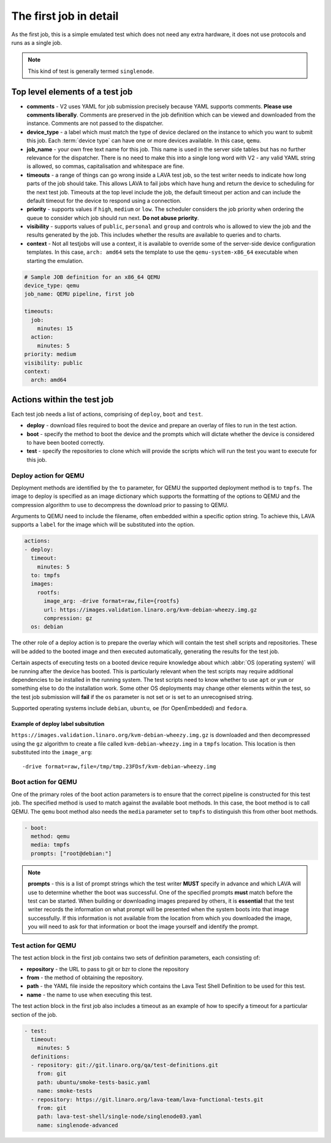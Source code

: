 .. _explain_first_job:

The first job in detail
#######################

As the first job, this is a simple emulated test which does not need
any extra hardware, it does not use protocols and runs as a single job.

.. note:: This kind of test is generally termed ``singlenode``.

Top level elements of a test job
********************************

* **comments** - V2 uses YAML for job submission precisely because YAML
  supports comments. **Please use comments liberally**. Comments are
  preserved in the job definition which can be viewed and downloaded from
  the instance. Comments are not passed to the dispatcher.
* **device_type** - a label which must match the type of device declared
  on the instance to which you want to submit this job. Each
  :term:`device type` can have one or more devices available. In this
  case, ``qemu``.
* **job_name** - your own free text name for this job. This name is used
  in the server side tables but has no further relevance for the dispatcher.
  There is no need to make this into a single long word with V2 - any valid
  YAML string is allowed, so commas, capitalisation and whitespace are fine.
* **timeouts** - a range of things can go wrong inside a LAVA test job, so
  the test writer needs to indicate how long parts of the job should take.
  This allows LAVA to fail jobs which have hung and return the device to
  scheduling for the next test job. Timeouts at the top level include
  the job, the default timeout per action and can include the default
  timeout for the device to respond using a connection.
* **priority** - supports values if ``high``, ``medium`` or ``low``. The
  scheduler considers the job priority when ordering the queue to consider
  which job should run next. **Do not abuse priority**.
* **visibility** - supports values of ``public``, ``personal`` and ``group``
  and controls who is allowed to view the job and the results generated by
  the job. This includes whether the results are available to queries and
  to charts.
* **context** - Not all testjobs will use a context, it is available to
  override some of the server-side device configuration templates. In this
  case, ``arch: amd64`` sets the template to use the ``qemu-system-x86_64``
  executable when starting the emulation.

.. code-block:: yaml

 # Sample JOB definition for an x86_64 QEMU
 device_type: qemu
 job_name: QEMU pipeline, first job

 timeouts:
   job:
     minutes: 15
   action:
     minutes: 5
 priority: medium
 visibility: public
 context:
   arch: amd64

Actions within the test job
***************************

Each test job needs a list of actions, comprising of ``deploy``, ``boot``
and ``test``.

* **deploy** - download files required to boot the device and prepare
  an overlay of files to run in the test action.
* **boot** - specify the method to boot the device and the prompts which
  will dictate whether the device is considered to have been booted
  correctly.
* **test** - specify the repositories to clone which will provide the
  scripts which will run the test you want to execute for this job.

Deploy action for QEMU
======================

Deployment methods are identified by the ``to`` parameter, for QEMU
the supported deployment method is to ``tmpfs``. The image to deploy
is specified as an image dictionary which supports the formatting of
the options to QEMU and the compression algorithm to use to decompress
the download prior to passing to QEMU.

Arguments to QEMU need to include the filename, often embedded within
a specific option string. To achieve this, LAVA supports a ``label``
for the image which will be substituted into the option.

.. code-block:: yaml

 actions:
 - deploy:
   timeout:
     minutes: 5
   to: tmpfs
   images:
     rootfs:
       image_arg: -drive format=raw,file={rootfs}
       url: https://images.validation.linaro.org/kvm-debian-wheezy.img.gz
       compression: gz
   os: debian

The other role of a deploy action is to prepare the overlay which will
contain the test shell scripts and repositories. These will be added to
the booted image and then executed automatically, generating the results
for the test job.

Certain aspects of executing tests on a booted device require knowledge
about which :abbr:`OS (operating system)` will be running after the device
has booted. This is particularly relevant when the test scripts may require
additional dependencies to be installed in the running system. The test
scripts need to know whether to use ``apt`` or ``yum`` or something else
to do the installation work. Some other OS deployments may change other
elements within the test, so the test job submission will **fail** if
the ``os`` parameter is not set or is set to an unrecognised string.

Supported operating systems include ``debian``, ``ubuntu``, ``oe`` (for
OpenEmbedded) and ``fedora``.

Example of deploy label subsitution
-----------------------------------

``https://images.validation.linaro.org/kvm-debian-wheezy.img.gz`` is
downloaded and then decompressed using the ``gz`` algorithm to create
a file called ``kvm-debian-wheezy.img`` in a ``tmpfs`` location. This
location is then substituted into the ``image_arg``::

 -drive format=raw,file=/tmp/tmp.23FDsf/kvm-debian-wheezy.img

Boot action for QEMU
====================

One of the primary roles of the boot action parameters is to ensure that
the correct pipeline is constructed for this test job. The specified
method is used to match against the available boot methods. In this case,
the boot method is to call QEMU. The ``qemu`` boot method also needs the
``media`` parameter set to ``tmpfs`` to distinguish this from other boot
methods.

.. code-block:: yaml

 - boot:
   method: qemu
   media: tmpfs
   prompts: ["root@debian:"]

.. note:: **prompts** - this is a list of prompt strings which the test
   writer **MUST** specify in advance and which LAVA will use to determine
   whether the boot was successful. One of the specified prompts **must**
   match before the test can be started. When building or downloading
   images prepared by others, it is **essential** that the test writer
   records the information on what prompt will be presented when the
   system boots into that image successfully. If this information is not
   available from the location from which you downloaded the image, you
   will need to ask for that information or boot the image yourself and
   identify the prompt.

Test action for QEMU
====================

The test action block in the first job contains two sets of definition
parameters, each consisting of:

* **repository** - the URL to pass to git or bzr to clone the repository
* **from** - the method of obtaining the repository.
* **path** - the YAML file inside the repository which contains the
  Lava Test Shell Definition to be used for this test.
* **name** - the name to use when executing this test.

The test action block in the first job also includes a timeout as an
example of how to specify a timeout for a particular section of the job.

.. code-block:: yaml

 - test:
   timeout:
     minutes: 5
   definitions:
   - repository: git://git.linaro.org/qa/test-definitions.git
     from: git
     path: ubuntu/smoke-tests-basic.yaml
     name: smoke-tests
   - repository: https://git.linaro.org/lava-team/lava-functional-tests.git
     from: git
     path: lava-test-shell/single-node/singlenode03.yaml
     name: singlenode-advanced

.. seealso:: Back to your first job :ref:`job_submission`.
